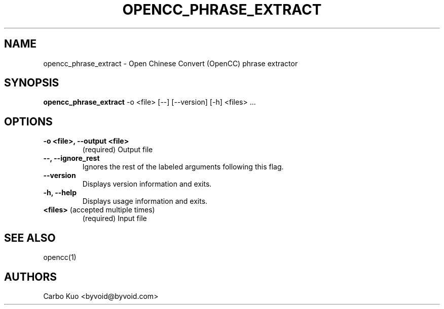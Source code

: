 .TH OPENCC_PHRASE_EXTRACT 1 "" "OPENCC" "Open Chinese Convert"
.SH NAME
opencc_phrase_extract \- Open Chinese Convert (OpenCC) phrase extractor
.
.SH SYNOPSIS
.B opencc_phrase_extract
-o <file> [--] [--version] [-h] <files> ...
.
.SH OPTIONS
.TP
.B -o <file>,  --output <file>
(required) Output file
.
.TP
.B --,  --ignore_rest
Ignores the rest of the labeled arguments following this flag.
.
.TP
.B --version
Displays version information and exits.
.
.TP
.B -h,  --help
Displays usage information and exits.
.
.TP
.B <files>\fR  (accepted multiple times)
(required) Input file
.
.SH SEE ALSO
opencc(1)
.
.SH AUTHORS
Carbo Kuo <byvoid@byvoid.com>
